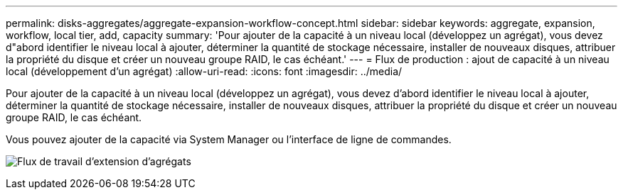 ---
permalink: disks-aggregates/aggregate-expansion-workflow-concept.html 
sidebar: sidebar 
keywords: aggregate, expansion, workflow, local tier, add, capacity 
summary: 'Pour ajouter de la capacité à un niveau local (développez un agrégat), vous devez d"abord identifier le niveau local à ajouter, déterminer la quantité de stockage nécessaire, installer de nouveaux disques, attribuer la propriété du disque et créer un nouveau groupe RAID, le cas échéant.' 
---
= Flux de production : ajout de capacité à un niveau local (développement d'un agrégat)
:allow-uri-read: 
:icons: font
:imagesdir: ../media/


[role="lead"]
Pour ajouter de la capacité à un niveau local (développez un agrégat), vous devez d'abord identifier le niveau local à ajouter, déterminer la quantité de stockage nécessaire, installer de nouveaux disques, attribuer la propriété du disque et créer un nouveau groupe RAID, le cas échéant.

Vous pouvez ajouter de la capacité via System Manager ou l'interface de ligne de commandes.

image:aggregate-expansion-workflow.png["Flux de travail d'extension d'agrégats"]
